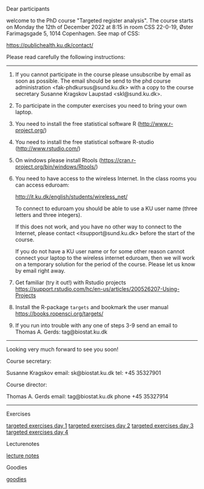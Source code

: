 Dear participants

welcome to the PhD course "Targeted register analysis". The course
starts on Monday the 12th of December 2022 at 8:15 in room CSS
22-0-19, Øster Farimagsgade 5, 1014 Copenhagen. See map of CSS:

https://publichealth.ku.dk/contact/

Please read carefully the following instructions:

----------------------------------------------------------------------

1. If you cannot participate in the course please unsubscribe by email
   as soon as possible.  The email should be send to the phd course
   administration <fak-phdkursus@sund.ku.dk> with a copy to the course
   secretary Susanne Kragskov Laupstad <skl@sund.ku.dk>.

2. To participate in the computer exercises you need to bring your own
   laptop. 

3. You need to install the free statistical software R (http://www.r-project.org/) 

4. You need to install the free statistical software R-studio (http://www.rstudio.com/)
 
5. On windows please install Rtools (https://cran.r-project.org/bin/windows/Rtools/)
     
6. You need to have access to the wireless Internet. In the class
   rooms you can access eduroam:
   
  http://it.ku.dk/english/students/wireless_net/

  To connect to eduroam you should be able to use a KU user name
   (three letters and three integers).

  If this does not work, and you have no other way to connect to the
   Internet, please contact <itsupport@sund.ku.dk> before the start of
   the course.
   
  If you do not have a KU user name or for some other reason cannot connect your 
  laptop to the wireless internet eduroam, then we will work on a
  temporary solution for the period of the course. Please let us know
  by email right away.

8. Get familiar (try it out!) with Rstudio projects https://support.rstudio.com/hc/en-us/articles/200526207-Using-Projects

9. Install the R-package =targets= and bookmark the user manual https://books.ropensci.org/targets/ 
   
10. If you run into trouble with any one of steps 3-9 send an email to Thomas A. Gerds: tag@biostat.ku.dk
----------------------------------------------------------------------

Looking very much forward to see you soon!

Course secretary:

Susanne Kragskov
email: sk@biostat.ku.dk
tel:   +45 35327901

Course director:

Thomas A. Gerds
email: tag@biostat.ku.dk
phone +45 35327914



------------------------------------------------------------------------------------------------------

# Footer:
**** Exercises
[[https://github.com/tagteam/registerTargets/blob/main/exercises/targeted-exercises-day1.org][targeted exercises day 1]]
[[https://github.com/tagteam/registerTargets/blob/main/exercises/targeted-exercises-day2.org][targeted exercises day 2]]
[[https://github.com/tagteam/registerTargets/blob/main/exercises/targeted-exercises-day3.org][targeted exercises day 3]]
[[https://github.com/tagteam/registerTargets/blob/main/exercises/targeted-exercises-day4.org][targeted exercises day 4]]
**** Lecturenotes
[[https://github.com/tagteam/registerTargets/blob/main/lecturenotes][lecture notes]]
**** Goodies
[[https://github.com/tagteam/registerTargets/blob/main/exercises/goodies][goodies]]
